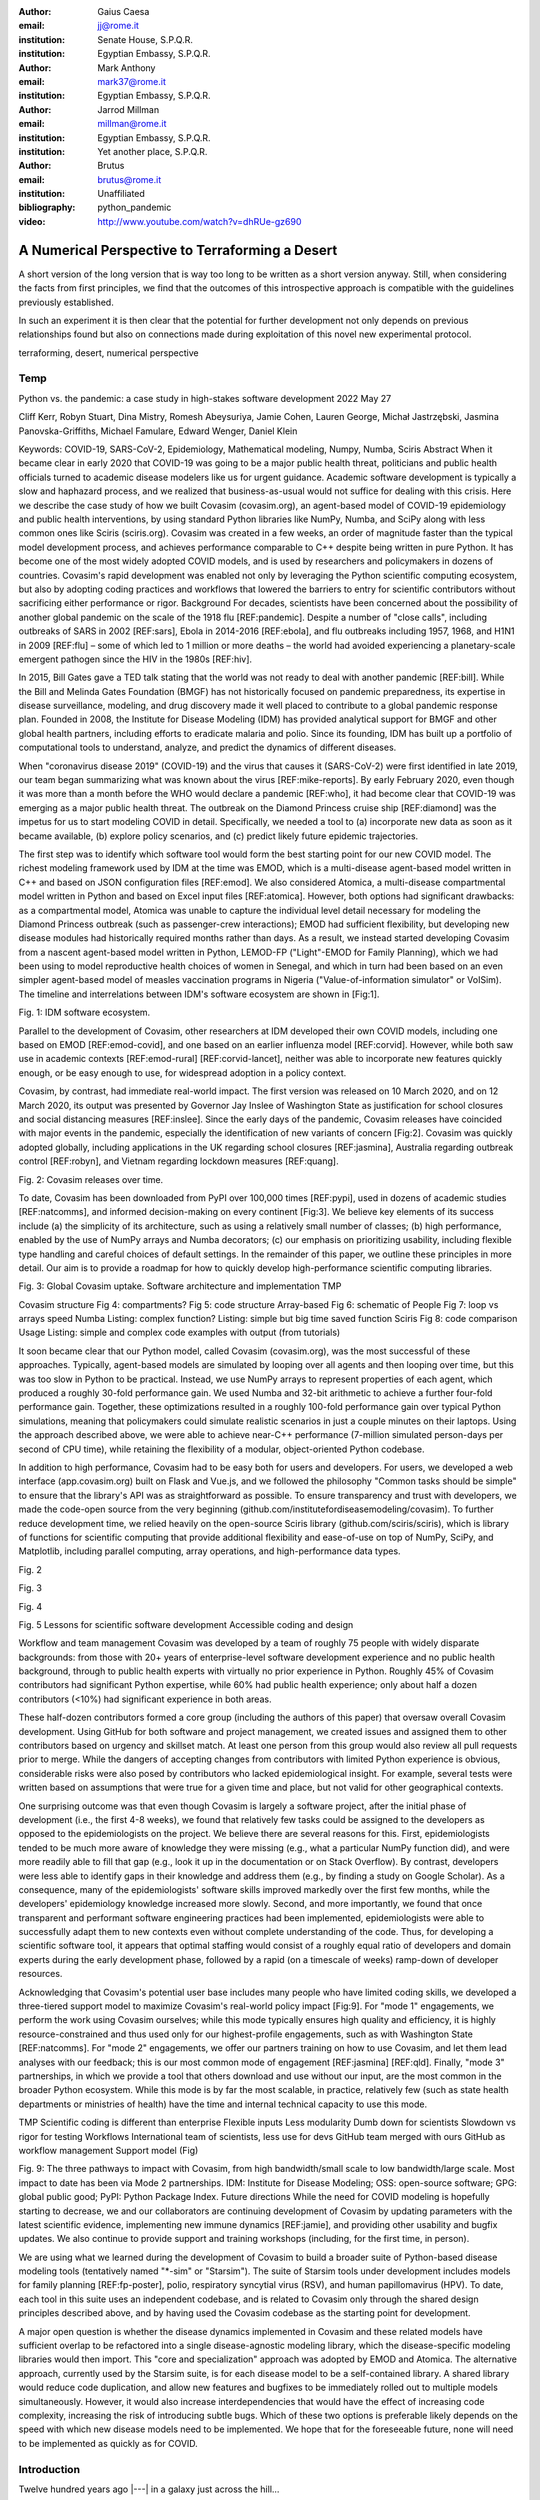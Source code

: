 :author: Gaius Caesa
:email: jj@rome.it
:institution: Senate House, S.P.Q.R.
:institution: Egyptian Embassy, S.P.Q.R.

:author: Mark Anthony
:email: mark37@rome.it
:institution: Egyptian Embassy, S.P.Q.R.

:author: Jarrod Millman
:email: millman@rome.it
:institution: Egyptian Embassy, S.P.Q.R.
:institution: Yet another place, S.P.Q.R.

:author: Brutus
:email: brutus@rome.it
:institution: Unaffiliated
:bibliography: python_pandemic


:video: http://www.youtube.com/watch?v=dhRUe-gz690

------------------------------------------------
A Numerical Perspective to Terraforming a Desert
------------------------------------------------

.. class:: abstract

   A short version of the long version that is way too long to be written as a
   short version anyway.  Still, when considering the facts from first
   principles, we find that the outcomes of this introspective approach is
   compatible with the guidelines previously established.

   In such an experiment it is then clear that the potential for further
   development not only depends on previous relationships found but also on
   connections made during exploitation of this novel new experimental
   protocol.

.. class:: keywords

   terraforming, desert, numerical perspective

Temp
----

Python vs. the pandemic: a case study in high-stakes software development
2022 May 27

Cliff Kerr, Robyn Stuart, Dina Mistry, Romesh Abeysuriya, Jamie Cohen, Lauren George, Michał Jastrzębski, Jasmina Panovska-Griffiths, Michael Famulare, Edward Wenger, Daniel Klein

Keywords: COVID-19, SARS-CoV-2, Epidemiology, Mathematical modeling, Numpy, Numba, Sciris
Abstract
When it became clear in early 2020 that COVID-19 was going to be a major public health threat, politicians and public health officials turned to academic disease modelers like us for urgent guidance. Academic software development is typically a slow and haphazard process, and we realized that business-as-usual would not suffice for dealing with this crisis. Here we describe the case study of how we built Covasim (covasim.org), an agent-based model of COVID-19 epidemiology and public health interventions, by using standard Python libraries like NumPy, Numba, and SciPy along with less common ones like Sciris (sciris.org). Covasim was created in a few weeks, an order of magnitude faster than the typical model development process, and achieves performance comparable to C++ despite being written in pure Python. It has become one of the most widely adopted COVID models, and is used by researchers and policymakers in dozens of countries. Covasim's rapid development was enabled not only by leveraging the Python scientific computing ecosystem, but also by adopting coding practices and workflows that lowered the barriers to entry for scientific contributors without sacrificing either performance or rigor.
Background
For decades, scientists have been concerned about the possibility of another global pandemic on the scale of the 1918 flu [REF:pandemic]. Despite a number of "close calls", including outbreaks of SARS in 2002 [REF:sars], Ebola in 2014-2016 [REF:ebola], and flu outbreaks including 1957, 1968, and H1N1 in 2009 [REF:flu] – some of which led to 1 million or more deaths – the world had avoided experiencing a planetary-scale emergent pathogen since the HIV in the 1980s [REF:hiv]. 

In 2015, Bill Gates gave a TED talk stating that the world was not ready to deal with another pandemic [REF:bill]. While the Bill and Melinda Gates Foundation (BMGF) has not historically focused on pandemic preparedness, its expertise in disease surveillance, modeling, and drug discovery made it well placed to contribute to a global pandemic response plan. Founded in 2008, the Institute for Disease Modeling (IDM) has provided analytical support for BMGF and other global health partners, including efforts to eradicate malaria and polio. Since its founding, IDM has built up a portfolio of computational tools to understand, analyze, and predict the dynamics of different diseases.

When "coronavirus disease 2019" (COVID-19) and the virus that causes it (SARS-CoV-2) were first identified in late 2019, our team began summarizing what was known about the virus  [REF:mike-reports]. By early February 2020, even though it was more than a month before the WHO would declare a pandemic [REF:who], it had become clear that COVID-19 was emerging as a major public health threat. The outbreak on the Diamond Princess cruise ship [REF:diamond] was the impetus for us to start modeling COVID in detail. Specifically,  we needed a tool to (a) incorporate new data as soon as it became available, (b) explore policy scenarios, and (c) predict likely future epidemic trajectories.

The first step was to identify which software tool would form the best starting point for our new COVID model. The richest modeling framework used by IDM at the time was EMOD, which is a multi-disease agent-based model written in C++ and based on JSON configuration files [REF:emod]. We also considered Atomica, a multi-disease compartmental model written in Python and based on Excel input files [REF:atomica]. However, both options had significant drawbacks: as a compartmental model, Atomica was unable to capture the individual level detail necessary for modeling the Diamond Princess outbreak (such as passenger-crew interactions); EMOD had sufficient flexibility, but developing new disease modules had historically required months rather than days. As a result, we instead started developing Covasim from a nascent agent-based model written in Python, LEMOD-FP ("Light"-EMOD for Family Planning), which we had been using to model reproductive health choices of women in Senegal, and which in turn had been based on an even simpler agent-based model of measles vaccination programs in Nigeria ("Value-of-information simulator" or VoISim). The timeline and interrelations between IDM's software ecosystem are shown in [Fig:1].


Fig. 1: IDM software ecosystem.

Parallel to the development of Covasim, other researchers at IDM developed their own COVID models, including one based on EMOD [REF:emod-covid], and one based on an earlier influenza model [REF:corvid]. However, while both saw use in academic contexts [REF:emod-rural] [REF:corvid-lancet], neither was able to incorporate new features quickly enough, or be easy enough to use, for widespread adoption in a policy context.

Covasim, by contrast, had immediate real-world impact. The first version was released on 10 March 2020, and on 12 March 2020, its output was presented by Governor Jay Inslee of Washington State as justification for school closures and social distancing measures [REF:inslee]. Since the early days of the pandemic, Covasim releases have coincided with major events in the pandemic, especially the identification of new variants of concern [Fig:2]. Covasim was quickly adopted globally, including applications in the UK regarding school closures [REF:jasmina], Australia regarding outbreak control [REF:robyn], and Vietnam regarding lockdown measures [REF:quang]. 


Fig. 2: Covasim releases over time.

To date, Covasim has been downloaded from PyPI over 100,000 times [REF:pypi], used in dozens of academic studies [REF:natcomms], and informed decision-making on every continent [Fig:3]. We believe key elements of its success include (a) the simplicity of its architecture, such as using a relatively small number of classes; (b) high performance, enabled by the use of NumPy arrays and Numba decorators; (c) our emphasis on prioritizing usability, including flexible type handling and careful choices of default settings. In the remainder of this paper, we outline these principles in more detail. Our aim is to provide a roadmap for how to quickly develop high-performance scientific computing libraries.


Fig. 3: Global Covasim uptake.
Software architecture and implementation
TMP

Covasim structure
Fig 4: compartments?
Fig 5: code structure
Array-based
Fig 6: schematic of People
Fig 7: loop vs arrays speed
Numba
Listing: complex function?
Listing: simple but big time saved function
Sciris
Fig 8: code comparison
Usage
Listing: simple and complex code examples with output (from tutorials)


It soon became clear that our Python model, called Covasim (covasim.org), was the most successful of these approaches. Typically, agent-based models are simulated by looping over all agents and then looping over time, but this was too slow in Python to be practical. Instead, we use NumPy arrays to represent properties of each agent, which produced a roughly 30-fold performance gain. We used Numba and 32-bit arithmetic to achieve a further four-fold performance gain. Together, these optimizations resulted in a roughly 100-fold performance gain over typical Python simulations, meaning that policymakers could simulate realistic scenarios in just a couple minutes on their laptops. Using the approach described above, we were able to achieve near-C++ performance (7-million simulated person-days per second of CPU time), while retaining the flexibility of a modular, object-oriented Python codebase. 

In addition to high performance, Covasim had to be easy both for users and developers. For users, we developed a web interface (app.covasim.org) built on Flask and Vue.js, and we followed the philosophy "Common tasks should be simple" to ensure that the library's API was as straightforward as possible. To ensure transparency and trust with developers, we made the code-open source from the very beginning (github.com/institutefordiseasemodeling/covasim). To further reduce development time, we relied heavily on the open-source Sciris library (github.com/sciris/sciris), which is library of functions for scientific computing that provide additional flexibility and ease-of-use on top of NumPy, SciPy, and Matplotlib, including parallel computing, array operations, and high-performance data types.



Fig. 2


Fig. 3


Fig. 4


Fig. 5
Lessons for scientific software development
Accessible coding and design

Workflow and team management
Covasim was developed by a team of roughly 75 people with widely disparate backgrounds: from those with 20+ years of enterprise-level software development experience and no public health background, through to public health experts with virtually no prior experience in Python. Roughly 45% of Covasim contributors had significant Python expertise, while 60% had public health experience; only about half a dozen contributors (<10%) had significant experience in both areas. 

These half-dozen contributors formed a core group (including the authors of this paper) that oversaw overall Covasim development. Using GitHub for both software and project management, we created issues and assigned them to other contributors based on urgency and skillset match. At least one person from this group would also review all pull requests prior to merge. While the dangers of accepting changes from contributors with limited Python experience is obvious, considerable risks were also posed by contributors who lacked epidemiological insight. For example, several tests were written based on assumptions that were true for a given time and place, but not valid for other geographical contexts.

One surprising outcome was that even though Covasim is largely a software project, after the initial phase of development (i.e., the first 4-8 weeks), we found that relatively few tasks could be assigned to the developers as opposed to the epidemiologists on the project. We believe there are several reasons for this. First, epidemiologists tended to be much more aware of knowledge they were missing (e.g., what a particular NumPy function did), and were more readily able to fill that gap (e.g., look it up in the documentation or on Stack Overflow). By contrast, developers were less able to identify gaps in their knowledge and address them (e.g., by finding a study on Google Scholar). As a consequence, many of the epidemiologists' software skills improved markedly over the first few months, while the developers' epidemiology knowledge increased more slowly. Second, and more importantly, we found that once transparent and performant software engineering practices had been implemented, epidemiologists were able to successfully adapt them to new contexts even without complete understanding of the code. Thus, for developing a scientific software tool, it appears that optimal staffing would consist of a roughly equal ratio of developers and domain experts during the early development phase, followed by a rapid (on a timescale of weeks) ramp-down of developer resources.

Acknowledging that Covasim's potential user base includes many people who have limited coding skills, we developed a three-tiered support model to maximize Covasim's real-world policy impact [Fig:9]. For "mode 1" engagements, we perform the work using Covasim ourselves; while this mode typically ensures high quality and efficiency, it is highly resource-constrained and thus used only for our highest-profile engagements, such as with Washington State [REF:natcomms]. For "mode 2" engagements, we offer our partners training on how to use Covasim, and let them lead analyses with our feedback; this is our most common mode of engagement [REF:jasmina] [REF:qld]. Finally, "mode 3" partnerships, in which we provide a tool that others download and use without our input, are the most common in the broader Python ecosystem. While this mode is by far the most scalable, in practice, relatively few (such as state health departments or ministries of health) have the time and internal technical capacity to use this mode.



TMP
Scientific coding is different than enterprise
Flexible inputs
Less modularity
Dumb down for scientists
Slowdown vs rigor for testing
Workflows
International team of scientists, less use for devs
GitHub team merged with ours
GitHub as workflow management
Support model (Fig)



Fig. 9: The three pathways to impact with Covasim, from high bandwidth/small scale to low bandwidth/large scale. Most impact to date has been via Mode 2 partnerships. IDM: Institute for Disease Modeling; OSS: open-source software; GPG: global public good; PyPI: Python Package Index.
Future directions
While the need for COVID modeling is hopefully starting to decrease, we and our collaborators are continuing development of Covasim by updating parameters with the latest scientific evidence, implementing new immune dynamics [REF:jamie], and providing other usability and bugfix updates. We also continue to provide support and training workshops (including, for the first time, in person).

We are using what we learned during the development of Covasim to build a broader suite of Python-based disease modeling tools (tentatively named "\*-sim" or "Starsim"). The suite of Starsim tools under development includes models for family planning [REF:fp-poster], polio, respiratory syncytial virus (RSV), and human papillomavirus (HPV). To date, each tool in this suite uses an independent codebase, and is related to Covasim only through the shared design principles described above, and by having used the Covasim codebase as the starting point for development. 

A major open question is whether the disease dynamics implemented in Covasim and these related models have sufficient overlap to be refactored into a single disease-agnostic modeling library, which the disease-specific modeling libraries would then import. This "core and specialization" approach was adopted by EMOD and Atomica. The alternative approach, currently used by the Starsim suite, is for each disease model to be a self-contained library. A shared library would reduce code duplication, and allow new features and bugfixes to be immediately rolled out to multiple models simultaneously. However, it would also increase interdependencies that would have the effect of increasing code complexity, increasing the risk of introducing subtle bugs. Which of these two options is preferable likely depends on the speed with which new disease models need to be implemented. We hope that for the foreseeable future, none will need to be implemented as quickly as for COVID.



Introduction
------------

Twelve hundred years ago  |---| in a galaxy just across the hill...

Lorem ipsum dolor sit amet, consectetur adipiscing elit. Vestibulum sapien
tortor, bibendum et pretium molestie, dapibus ac ante. Nam odio orci, interdum
sit amet placerat non, molestie sed dui. Pellentesque eu quam ac mauris
tristique sodales. Fusce sodales laoreet nulla, id pellentesque risus convallis
eget. Nam id ante gravida justo eleifend semper vel ut nisi. Phasellus
adipiscing risus quis dui facilisis fermentum. Duis quis sodales neque. Aliquam
ut tellus dolor. Etiam ac elit nec risus lobortis tempus id nec erat. Morbi eu
purus enim. Integer et velit vitae arcu interdum aliquet at eget purus. Integer
quis nisi neque. Morbi ac odio et leo dignissim sodales. Pellentesque nec nibh
nulla. Donec faucibus purus leo. Nullam vel lorem eget enim blandit ultrices.
Ut urna lacus, scelerisque nec pellentesque quis, laoreet eu magna. Quisque ac
justo vitae odio tincidunt tempus at vitae tortor.


Bibliographies, citations and block quotes
------------------------------------------

If you want to include a ``.bib`` file, do so above by placing  :code:`:bibliography: yourFilenameWithoutExtension` as above (replacing ``mybib``) for a file named :code:`yourFilenameWithoutExtension.bib` after removing the ``.bib`` extension. 

**Do not include any special characters that need to be escaped or any spaces in the bib-file's name**. Doing so makes bibTeX cranky, & the rst to LaTeX+bibTeX transform won't work. 

To reference citations contained in that bibliography use the :code:`:cite:`citation-key`` role, as in :cite:`hume48` (which literally is :code:`:cite:`hume48`` in accordance with the ``hume48`` cite-key in the associated ``mybib.bib`` file).

However, if you use a bibtex file, this will overwrite any manually written references. 

So what would previously have registered as a in text reference ``[Atr03]_`` for 

:: 

     [Atr03] P. Atreides. *How to catch a sandworm*,
           Transactions on Terraforming, 21(3):261-300, August 2003.

what you actually see will be an empty reference rendered as **[?]**.

E.g., [Atr03]_.


If you wish to have a block quote, you can just indent the text, as in 

    When it is asked, What is the nature of all our reasonings concerning matter of fact? the proper answer seems to be, that they are founded on the relation of cause and effect. When again it is asked, What is the foundation of all our reasonings and conclusions concerning that relation? it may be replied in one word, experience. But if we still carry on our sifting humor, and ask, What is the foundation of all conclusions from experience? this implies a new question, which may be of more difficult solution and explication. :cite:`hume48`

Dois in bibliographies
++++++++++++++++++++++

In order to include a doi in your bibliography, add the doi to your bibliography
entry as a string. For example:

.. code-block:: bibtex

   @Book{hume48,
     author =  "David Hume",
     year =    "1748",
     title =   "An enquiry concerning human understanding",
     address =     "Indianapolis, IN",
     publisher =   "Hackett",
     doi = "10.1017/CBO9780511808432",
   }


If there are errors when adding it due to non-alphanumeric characters, see if
wrapping the doi in ``\detokenize`` works to solve the issue.

.. code-block:: bibtex

   @Book{hume48,
     author =  "David Hume",
     year =    "1748",
     title =   "An enquiry concerning human understanding",
     address =     "Indianapolis, IN",
     publisher =   "Hackett",
     doi = \detokenize{10.1017/CBO9780511808432},
   }

Source code examples
--------------------

Of course, no paper would be complete without some source code.  Without
highlighting, it would look like this::

   def sum(a, b):
       """Sum two numbers."""

       return a + b

With code-highlighting:

.. code-block:: python

   def sum(a, b):
       """Sum two numbers."""

       return a + b

Maybe also in another language, and with line numbers:

.. code-block:: c
   :linenos:

   int main() {
       for (int i = 0; i < 10; i++) {
           /* do something */
       }
       return 0;
   }

Or a snippet from the above code, starting at the correct line number:

.. code-block:: c
   :linenos:
   :linenostart: 2

   for (int i = 0; i < 10; i++) {
       /* do something */
   }
 
Important Part
--------------

It is well known [Atr03]_ that Spice grows on the planet Dune.  Test
some maths, for example :math:`e^{\pi i} + 3 \delta`.  Or maybe an
equation on a separate line:

.. math::

   g(x) = \int_0^\infty f(x) dx

or on multiple, aligned lines:

.. math::
   :type: eqnarray

   g(x) &=& \int_0^\infty f(x) dx \\
        &=& \ldots

The area of a circle and volume of a sphere are given as

.. math::
   :label: circarea

   A(r) = \pi r^2.

.. math::
   :label: spherevol

   V(r) = \frac{4}{3} \pi r^3

We can then refer back to Equation (:ref:`circarea`) or
(:ref:`spherevol`) later.

Mauris purus enim, volutpat non dapibus et, gravida sit amet sapien. In at
consectetur lacus. Praesent orci nulla, blandit eu egestas nec, facilisis vel
lacus. Fusce non ante vitae justo faucibus facilisis. Nam venenatis lacinia
turpis. Donec eu ultrices mauris. Ut pulvinar viverra rhoncus. Vivamus
adipiscing faucibus ligula, in porta orci vehicula in. Suspendisse quis augue
arcu, sit amet accumsan diam. Vestibulum lacinia luctus dui. Aliquam odio arcu,
faucibus non laoreet ac, condimentum eu quam. Quisque et nunc non diam
consequat iaculis ut quis leo. Integer suscipit accumsan ligula. Sed nec eros a
orci aliquam dictum sed ac felis. Suspendisse sit amet dui ut ligula iaculis
sollicitudin vel id velit. Pellentesque hendrerit sapien ac ante facilisis
lacinia. Nunc sit amet sem sem. In tellus metus, elementum vitae tincidunt ac,
volutpat sit amet mauris. Maecenas [#]_ diam turpis, placerat [#]_ at adipiscing ac,
pulvinar id metus.

.. [#] On the one hand, a footnote.
.. [#] On the other hand, another footnote.

.. figure:: figure1.png

   This is the caption. :label:`egfig`

.. figure:: figure1.png
   :align: center
   :figclass: w

   This is a wide figure, specified by adding "w" to the figclass.  It is also
   center aligned, by setting the align keyword (can be left, right or center).

.. figure:: figure1.png
   :scale: 20%
   :figclass: bht

   This is the caption on a smaller figure that will be placed by default at the
   bottom of the page, and failing that it will be placed inline or at the top.
   Note that for now, scale is relative to a completely arbitrary original
   reference size which might be the original size of your image - you probably
   have to play with it. :label:`egfig2`

As you can see in Figures :ref:`egfig` and :ref:`egfig2`, this is how you reference auto-numbered
figures.

.. table:: This is the caption for the materials table. :label:`mtable`

   +------------+----------------+
   | Material   | Units          |
   +============+================+
   | Stone      | 3              |
   +------------+----------------+
   | Water      | 12             |
   +------------+----------------+
   | Cement     | :math:`\alpha` |
   +------------+----------------+


We show the different quantities of materials required in Table
:ref:`mtable`.


.. The statement below shows how to adjust the width of a table.

.. raw:: latex

   \setlength{\tablewidth}{0.8\linewidth}


.. table:: This is the caption for the wide table.
   :class: w

   +--------+----+------+------+------+------+--------+
   | This   | is |  a   | very | very | wide | table  |
   +--------+----+------+------+------+------+--------+

Unfortunately, restructuredtext can be picky about tables, so if it simply
won't work try raw LaTeX:


.. raw:: latex

   \begin{table*}

     \begin{longtable*}{|l|r|r|r|}
     \hline
     \multirow{2}{*}{Projection} & \multicolumn{3}{c|}{Area in square miles}\tabularnewline
     \cline{2-4}
      & Large Horizontal Area & Large Vertical Area & Smaller Square Area\tabularnewline
     \hline
     Albers Equal Area  & 7,498.7 & 10,847.3 & 35.8\tabularnewline
     \hline
     Web Mercator & 13,410.0 & 18,271.4 & 63.0\tabularnewline
     \hline
     Difference & 5,911.3 & 7,424.1 & 27.2\tabularnewline
     \hline
     Percent Difference & 44\% & 41\% & 43\%\tabularnewline
     \hline
     \end{longtable*}

     \caption{Area Comparisons \DUrole{label}{quanitities-table}}

   \end{table*}

Perhaps we want to end off with a quote by Lao Tse [#]_:

  *Muddy water, let stand, becomes clear.*

.. [#] :math:`\mathrm{e^{-i\pi}}`

.. Customised LaTeX packages
.. -------------------------

.. Please avoid using this feature, unless agreed upon with the
.. proceedings editors.

.. ::

..   .. latex::
..      :usepackage: somepackage

..      Some custom LaTeX source here.

References
----------
.. [Atr03] P. Atreides. *How to catch a sandworm*,
           Transactions on Terraforming, 21(3):261-300, August 2003.


